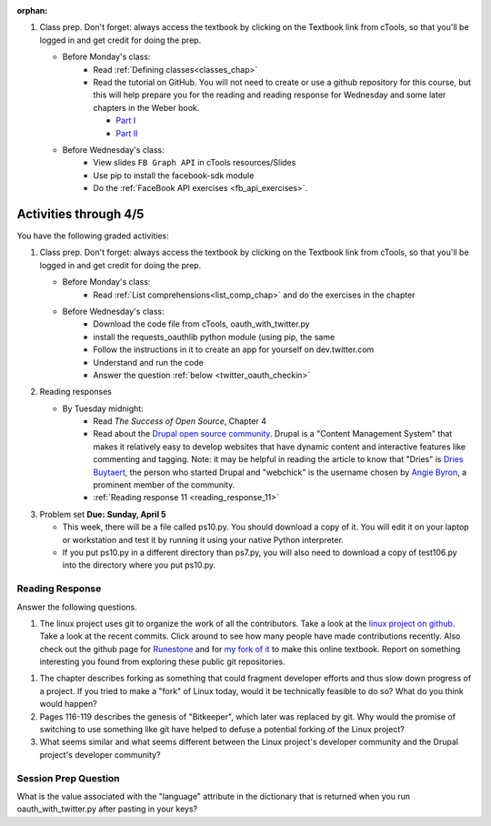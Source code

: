 :orphan:

..  Copyright (C) Paul Resnick.  Permission is granted to copy, distribute
    and/or modify this document under the terms of the GNU Free Documentation
    License, Version 1.3 or any later version published by the Free Software
    Foundation; with Invariant Sections being Forward, Prefaces, and
    Contributor List, no Front-Cover Texts, and no Back-Cover Texts.  A copy of
    the license is included in the section entitled "GNU Free Documentation
    License".

.. highlight:: python
    :linenothreshold: 500


1. Class prep. Don't forget: always access the textbook by clicking on the Textbook link from cTools, so that you'll be logged in and get credit for doing the prep.

   * Before Monday's class:
       * Read :ref:`Defining classes<classes_chap>`
       * Read the tutorial on GitHub. You will not need to create or use a github repository for this course, but this will help prepare you for the reading and reading response for Wednesday and some later chapters in the Weber book.

         * `Part I <http://readwrite.com/2013/09/30/understanding-github-a-journey-for-beginners-part-1>`_
         * `Part II <http://readwrite.com/2013/10/02/github-for-beginners-part-2>`_

   * Before Wednesday's class:
       * View slides ``FB Graph API`` in cTools resources/Slides
       * Use pip to install the facebook-sdk module
       * Do the :ref:`FaceBook API exercises <fb_api_exercises>`.

Activities through 4/5
======================

You have the following graded activities:

1. Class prep. Don't forget: always access the textbook by clicking on the Textbook link from cTools, so that you'll be logged in and get credit for doing the prep.
   
   * Before Monday's class: 
      * Read :ref:`List comprehensions<list_comp_chap>` and do the exercises in the chapter
   
   * Before Wednesday's class:
       * Download the code file from cTools, oauth_with_twitter.py
       * install the requests_oauthlib python module (using pip, the same 
       * Follow the instructions in it to create an app for yourself on dev.twitter.com
       * Understand and run the code
       * Answer the question :ref:`below <twitter_oauth_checkin>`
        
2. Reading responses

   * By Tuesday midnight: 
      * Read *The Success of Open Source*, Chapter 4
      * Read about the `Drupal open source community <https://medium.com/@heyrocker/this-article-was-originally-a-keynote-presentation-at-the-pacific-northwest-drupal-summit-in-5e7c7f93131b>`_. Drupal is a "Content Management System" that makes it relatively easy to develop websites that have dynamic content and interactive features like commenting and tagging. Note: it may be helpful in reading the article to know that "Dries" is `Dries Buytaert <http://buytaert.net/>`_, the person who started Drupal and "webchick" is the username chosen by `Angie Byron <http://www.webchick.net/about>`_, a prominent member of the community. 
      * :ref:`Reading response 11 <reading_response_11>`

3. Problem set **Due:** **Sunday, April 5**

   * This week, there will be a file called ps10.py. You should download a copy of it. You will edit it on your laptop or workstation and test it by running it using your native Python interpreter.
   * If you put ps10.py in a different directory than ps7.py, you will also need to download a copy of test106.py into the directory where you put ps10.py.


Reading Response
----------------

.. _reading_response_11:

Answer the following questions. 

1. The linux project uses git to organize the work of all the contributors. Take a look at the `linux project on github <https://github.com/torvalds/linux>`_. Take a look at the recent commits. Click around to see how many people have made contributions recently. Also check out the github page for `Runestone <https://github.com/bnmnetp/runestone>`_ and for `my fork of it <https://github.com/presnick/runestone>`_ to make this online textbook. Report on something interesting you found from exploring these public git repositories.


1. The chapter describes forking as something that could fragment developer efforts and thus slow down progress of a project. If you tried to make a "fork" of Linux today, would it be technically feasible to do so? What do you think would happen?

#. Pages 116-119 describes the genesis of "Bitkeeper", which later was replaced by git. Why would the promise of switching to use something like git have helped to defuse a potential forking of the Linux project?

#. What seems similar and what seems different between the Linux project's developer community and the Drupal project's developer community?

.. activecode:: rr_11_1

   # Fill in your response in between the triple quotes
   s = """

   """
   print s

.. _twitter_oauth_checkin:

Session Prep Question
---------------------

What is the value associated with the "language" attribute in the dictionary that is returned when you run oauth_with_twitter.py after pasting in your keys?

.. activecode:: twitter_oauth_1

   # Fill in your response in between the triple quotes
   s = """

   """
   print s





   
       